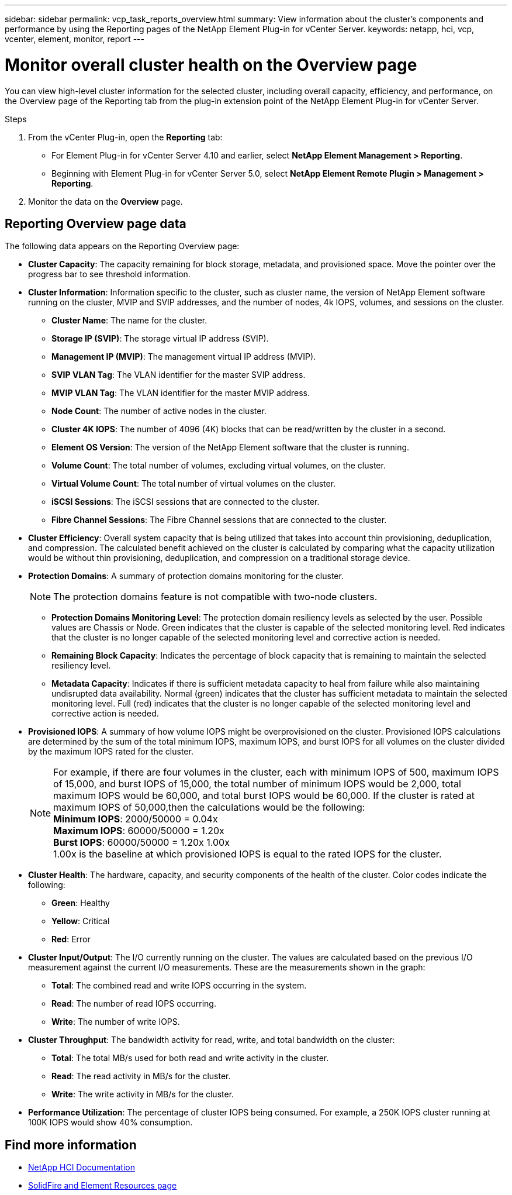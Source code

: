 ---
sidebar: sidebar
permalink: vcp_task_reports_overview.html
summary: View information about the cluster's components and performance by using the Reporting pages of the NetApp Element Plug-in for vCenter Server.
keywords: netapp, hci, vcp, vcenter, element, monitor, report
---

= Monitor overall cluster health on the Overview page
:hardbreaks:
:nofooter:
:icons: font
:linkattrs:
:imagesdir: ../media/

[.lead]
You can view high-level cluster information for the selected cluster, including overall capacity, efficiency, and performance, on the Overview page of the Reporting tab from the plug-in extension point of the NetApp Element Plug-in for vCenter Server.

.Steps
. From the vCenter Plug-in, open the *Reporting* tab:
+
* For Element Plug-in for vCenter Server 4.10 and earlier, select *NetApp Element Management > Reporting*.
* Beginning with Element Plug-in for vCenter Server 5.0, select *NetApp Element Remote Plugin > Management > Reporting*.
. Monitor the data on the *Overview* page.

== Reporting Overview page data

The following data appears on the Reporting Overview page:

* *Cluster Capacity*: The capacity remaining for block storage, metadata, and provisioned space. Move the pointer over the progress bar to see threshold information.
* *Cluster Information*: Information specific to the cluster, such as cluster name, the version of NetApp Element software running on the cluster, MVIP and SVIP addresses, and the number of nodes, 4k IOPS, volumes, and sessions on the cluster.
** *Cluster Name*: The name for the cluster.
** *Storage IP (SVIP)*: The storage virtual IP address (SVIP).
** *Management IP (MVIP)*: The management virtual IP address (MVIP).
** *SVIP VLAN Tag*: The VLAN identifier for the master SVIP address.
** *MVIP VLAN Tag*: The VLAN identifier for the master MVIP address.
** *Node Count*: The number of active nodes in the cluster.
** *Cluster 4K IOPS*: The number of 4096 (4K) blocks that can be read/written by the cluster in a second.
** *Element OS Version*: The version of the NetApp Element software that the cluster is running.
** *Volume Count*: The total number of volumes, excluding virtual volumes, on the cluster.
** *Virtual Volume Count*: The total number of virtual volumes on the cluster.
** *iSCSI Sessions*: The iSCSI sessions that are connected to the cluster.
** *Fibre Channel Sessions*: The Fibre Channel sessions that are connected to the cluster.
* *Cluster Efficiency*: Overall system capacity that is being utilized that takes into account thin provisioning, deduplication, and compression. The calculated benefit achieved on the cluster is calculated by comparing what the capacity utilization would be without thin provisioning, deduplication, and compression on a traditional storage device.
* *Protection Domains*: A summary of protection domains monitoring for the cluster.
+
NOTE: The protection domains feature is not compatible with two-node clusters.

** *Protection Domains Monitoring Level*: The protection domain resiliency levels as selected by the user. Possible values are Chassis or Node. Green indicates that the cluster is capable of the selected monitoring level. Red indicates that the cluster is no longer capable of the selected monitoring level and corrective action is needed.
** *Remaining Block Capacity*: Indicates the percentage of block capacity that is remaining to maintain the selected resiliency level.
** *Metadata Capacity*: Indicates if there is sufficient metadata capacity to heal from failure while also maintaining undisrupted data availability. Normal (green) indicates that the cluster has sufficient metadata to maintain the selected monitoring level. Full (red) indicates that the cluster is no longer capable of the selected monitoring level and corrective action is needed.
* *Provisioned IOPS*: A summary of how volume IOPS might be overprovisioned on the cluster. Provisioned IOPS calculations are determined by the sum of the total minimum IOPS, maximum IOPS, and burst IOPS for all volumes on the cluster divided by the maximum IOPS rated for the cluster.
+
NOTE: For example, if there are four volumes in the cluster, each with minimum IOPS of 500, maximum IOPS of 15,000, and burst IOPS of 15,000, the total number of minimum IOPS would be 2,000, total maximum IOPS would be 60,000, and total burst IOPS would be 60,000. If the cluster is rated at maximum IOPS of 50,000,then the calculations would be the following:
*Minimum IOPS*: 2000/50000 = 0.04x
*Maximum IOPS*: 60000/50000 = 1.20x
*Burst IOPS*: 60000/50000 = 1.20x 1.00x
1.00x is the baseline at which provisioned IOPS is equal to the rated IOPS for the cluster.

* *Cluster Health*: The hardware, capacity, and security components of the health of the cluster. Color codes indicate the following:
** *Green*: Healthy
** *Yellow*: Critical
** *Red*: Error
* *Cluster Input/Output*: The I/O currently running on the cluster. The values are calculated based on the previous I/O measurement against the current I/O measurements. These are the measurements shown in the graph:
** *Total*: The combined read and write IOPS occurring in the system.
** *Read*: The number of read IOPS occurring.
** *Write*: The number of write IOPS.
* *Cluster Throughput*: The bandwidth activity for read, write, and total bandwidth on the cluster:
** *Total*: The total MB/s used for both read and write activity in the cluster.
** *Read*: The read activity in MB/s for the cluster.
** *Write*: The write activity in MB/s for the cluster.
* *Performance Utilization*: The percentage of cluster IOPS being consumed. For example, a 250K IOPS cluster running at 100K IOPS would show 40% consumption.

[discrete]
== Find more information
*	https://docs.netapp.com/us-en/hci/index.html[NetApp HCI Documentation^]
* https://www.netapp.com/data-storage/solidfire/documentation[SolidFire and Element Resources page^]
